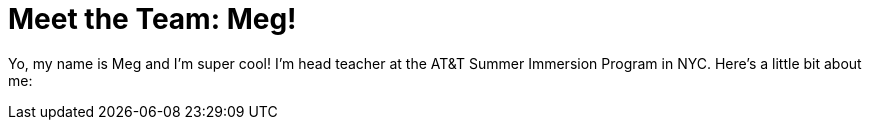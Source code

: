 = Meet the Team: Meg!

:published_at: 2015-07-11

:hp-tags: Teachers

Yo, my name is Meg and I'm super cool! I'm head teacher at the AT&T Summer Immersion Program in NYC. Here's a little bit about me:

